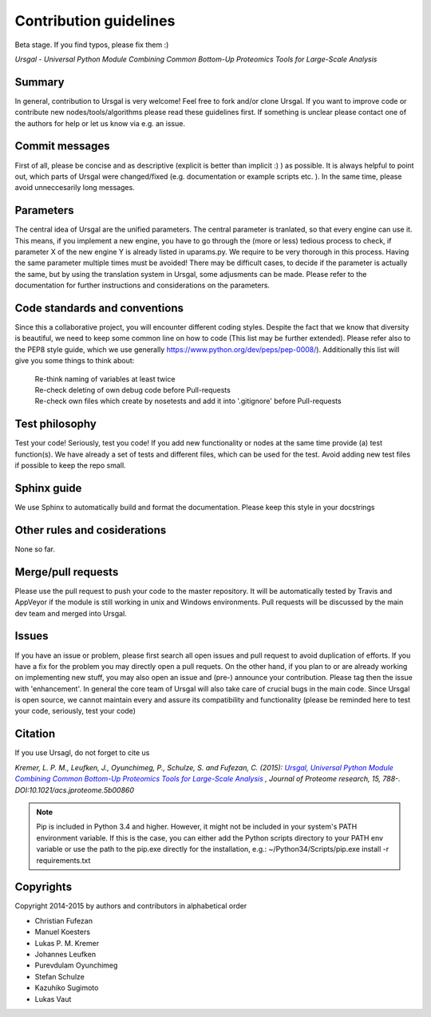 Contribution guidelines
#######################

Beta stage. If you find typos, please fix them :)

*Ursgal - Universal Python Module Combining Common Bottom-Up Proteomics Tools for Large-Scale Analysis*


Summary
*******

In general, contribution to Ursgal is very welcome! Feel free to fork and/or clone
Ursgal. If you want to improve code or contribute new nodes/tools/algorithms
please read these guidelines first. If something is unclear please contact one
of the authors for help or let us know via e.g. an issue.


Commit messages
***************

First of all, please be concise and as descriptive (explicit is better than 
implicit :) ) as possible. It is always
helpful to point out, which parts of Ursgal were changed/fixed (e.g.
documentation or example scripts etc. ). In the same time, please avoid
unneccesarily long messages.


Parameters
**********

The central idea of Ursgal are the unified parameters. The central parameter is 
tranlated, so that every engine can use it. This means, if you implement a new
engine, you have to go through the (more or less) tedious process to check, if
parameter X of the new engine Y is already listed in uparams.py. We require
to be very thorough in this process. Having the same parameter multiple times
must be avoided! There may be difficult cases, to decide if the parameter is
actually the same, but by using the translation system in Ursgal, some
adjusments can be made. Please refer to the documentation for further
instructions and considerations on the parameters.


Code standards and conventions
******************************

Since this a collaborative project, you will encounter different coding styles.
Despite the fact that we know that diversity is beautiful, we need to keep some
common line on how to code (This list may be further extended). Please refer
also to the PEP8 style guide, which we use generally 
https://www.python.org/dev/peps/pep-0008/). Additionally this list will give
you some things to think about:

  | Re-think naming of variables at least twice
  | Re-check deleting of own debug code before Pull-requests
  | Re-check own files which create by nosetests and add it into '.gitignore' before Pull-requests



Test philosophy
***************

Test your code! Seriously, test you code! If you add new functionality or nodes
at the same time provide (a) test function(s). We have already a set of tests
and different files, which can be used for the test. Avoid adding new test files
if possible to keep the repo small.


Sphinx guide
************

We use Sphinx to automatically build and format the documentation. Please keep
this style in your docstrings


Other rules and cosiderations
*****************************

None so far.

Merge/pull requests
*******************

Please use the pull request to push your code to the master repository. It will
be automatically tested by Travis and AppVeyor if the module is still working in
unix and Windows environments. Pull requests will be discussed by the main dev
team and merged into Ursgal.


Issues
****** 

If you have an issue or problem, please first search all open issues and pull
request to avoid duplication of efforts. If you have a fix for the problem you
may directly open a pull requets. On the other hand, if you plan to or
are already working on implementing new stuff, you may also open an issue and
(pre-) announce your contribution. Please tag then the issue with
'enhancement'. In general the core team of Ursgal will also take care of crucial
bugs in the main code. Since Ursgal is open source, we cannot maintain every
and assure its compatibility and functionality (please be reminded here to test
your code, seriously, test your code)


Citation
********

If you use Ursagl, do not forget to cite us

*Kremer, L. P. M., Leufken, J., Oyunchimeg, P., Schulze, S. and Fufezan, C.
(2015):* |publicationtitle|_ *, Journal of Proteome research, 15, 788-.
DOI:10.1021/acs.jproteome.5b00860*

.. _publicationtitle: http://dx.doi.org/10.1021/acs.jproteome.5b00860
.. |publicationtitle| replace:: *Ursgal, Universal Python Module Combining Common Bottom-Up Proteomics Tools for Large-Scale Analysis*



.. note::

    Pip is included in Python 3.4 and higher. However, it might not be
    included in your system's PATH environment variable.
    If this is the case, you can either add the Python scripts directory to your
    PATH env variable or use the path to the pip.exe directly for the
    installation, e.g.: ~/Python34/Scripts/pip.exe install -r requirements.txt



Copyrights
***********

Copyright 2014-2015 by authors and contributors in alphabetical order

* Christian Fufezan
* Manuel Koesters
* Lukas P. M. Kremer
* Johannes Leufken
* Purevdulam Oyunchimeg
* Stefan Schulze
* Kazuhiko Sugimoto
* Lukas Vaut




